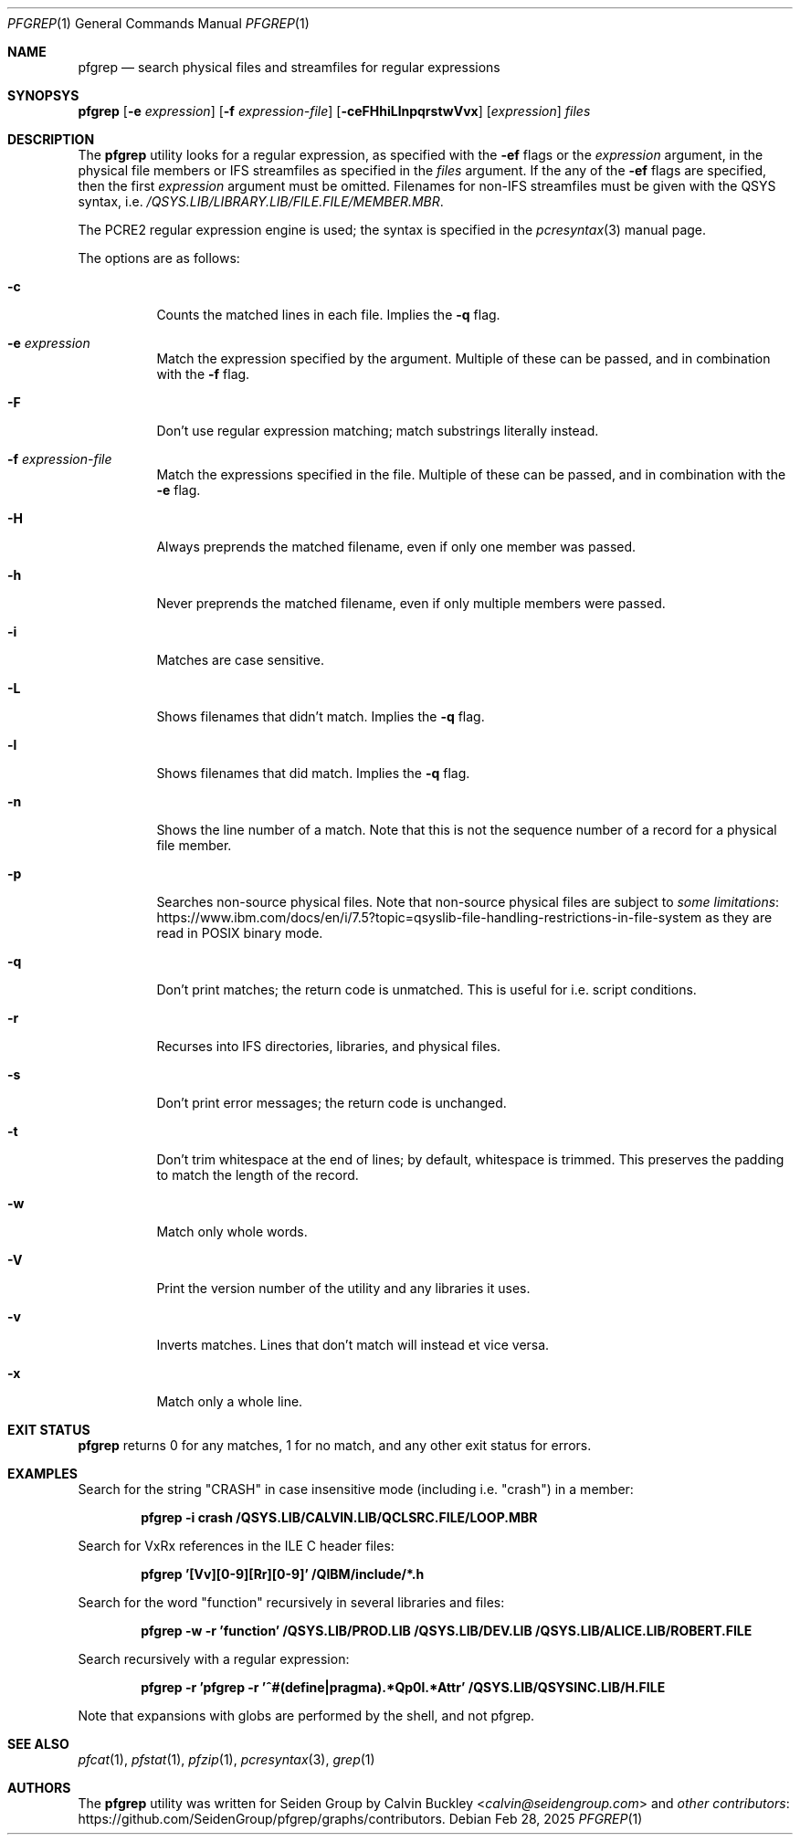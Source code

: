 .Dd Feb 28, 2025
.Dt PFGREP 1
.Os
.Sh NAME
.Nm pfgrep
.Nd search physical files and streamfiles for regular expressions
.Sh SYNOPSYS
.Nm
.Op Fl e Ar expression
.Op Fl f Ar expression-file
.Op Fl ceFHhiLlnpqrstwVvx
.Op Ar expression
.Ar files
.Sh DESCRIPTION
The
.Nm
utility looks for a regular expression, as specified with the
.Fl ef
flags or the
.Ar expression
argument, in the physical file members or IFS streamfiles as specified in the
.Ar files
argument. If the any of the
.Fl ef
flags are specified, then the first
.Ar expression
argument must be omitted. Filenames for non-IFS streamfiles must be given with
the QSYS syntax, i.e.
.Pa /QSYS.LIB/LIBRARY.LIB/FILE.FILE/MEMBER.MBR .
.Pp
The PCRE2 regular expression engine is used; the syntax is specified in the
.Xr pcresyntax 3
manual page.
.Pp
The options are as follows:
.Bl -tag -width indent
.It Fl c
Counts the matched lines in each file. Implies the
.Fl q
flag.
.It Fl e Ar expression
Match the expression specified by the argument. Multiple of these can be passed,
and in combination with the
.Fl f
flag.
.It Fl F
Don't use regular expression matching; match substrings literally instead.
.It Fl f Ar expression-file
Match the expressions specified in the file. Multiple of these can be passed, and
in combination with the
.Fl e
flag.
.It Fl H
Always preprends the matched filename, even if only one member was passed.
.It Fl h
Never preprends the matched filename, even if only multiple members were passed.
.It Fl i
Matches are case sensitive.
.It Fl L
Shows filenames that didn't match. Implies the
.Fl q
flag.
.It Fl l
Shows filenames that did match. Implies the
.Fl q
flag.
.It Fl n
Shows the line number of a match. Note that this is not the sequence number of a
record for a physical file member.
.It Fl p
Searches non-source physical files. Note that non-source physical files are
subject to
.Lk https://www.ibm.com/docs/en/i/7.5?topic=qsyslib-file-handling-restrictions-in-file-system some limitations
as they are read in POSIX binary mode.
.It Fl q
Don't print matches; the return code is unmatched. This is useful for i.e. script
conditions.
.It Fl r
Recurses into IFS directories, libraries, and physical files.
.It Fl s
Don't print error messages; the return code is unchanged.
.It Fl t
Don't trim whitespace at the end of lines; by default, whitespace is trimmed.
This preserves the padding to match the length of the record.
.It Fl w
Match only whole words.
.It Fl V
Print the version number of the utility and any libraries it uses.
.It Fl v
Inverts matches. Lines that don't match will instead et vice versa.
.It Fl x
Match only a whole line.
.El
.Sh EXIT STATUS
.Nm
returns 0 for any matches, 1 for no match, and any other exit status for errors.
.Sh EXAMPLES
Search for the string "CRASH" in case insensitive mode (including i.e. "crash")
in a member:
.Pp
.Dl pfgrep -i crash /QSYS.LIB/CALVIN.LIB/QCLSRC.FILE/LOOP.MBR
.Pp
Search for VxRx references in the ILE C header files:
.Pp
.Dl pfgrep '[Vv][0-9][Rr][0-9]' /QIBM/include/*.h
.Pp
Search for the word "function" recursively in several libraries and files:
.Pp
.Dl pfgrep -w -r 'function' /QSYS.LIB/PROD.LIB /QSYS.LIB/DEV.LIB /QSYS.LIB/ALICE.LIB/ROBERT.FILE
.Pp
Search recursively with a regular expression:
.Pp
.Dl pfgrep -r 'pfgrep -r '^#(define|pragma).*Qp0l.*Attr' /QSYS.LIB/QSYSINC.LIB/H.FILE
.Pp
Note that expansions with globs are performed by the shell, and not pfgrep.
.Sh SEE ALSO
.Xr pfcat 1 ,
.Xr pfstat 1 ,
.Xr pfzip 1 ,
.Xr pcresyntax 3 ,
.Xr grep 1
.Sh AUTHORS
The
.Nm
utility was written for Seiden Group by
.An Calvin Buckley Aq Mt calvin@seidengroup.com
and
.Lk https://github.com/SeidenGroup/pfgrep/graphs/contributors other contributors .
